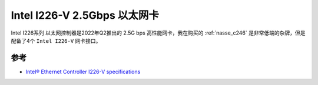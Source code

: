 .. _intel_i226-v_ethernet:

================================
Intel I226-V 2.5Gbps 以太网卡
================================

Intel I226系列 以太网控制器是2022年Q2推出的 2.5G bps 高性能网卡，我在购买的 :ref:`nasse_c246` 是非常低端的杂牌，但是配备了4个 ``Intel I226-V`` 网卡接口。

参考
======

- `Intel® Ethernet Controller I226-V specifications <https://www.intel.com/content/www/us/en/products/sku/210599/intel-ethernet-controller-i226v/specifications.html>`_
